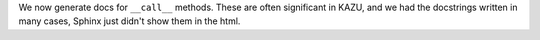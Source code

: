 We now generate docs for ``__call__`` methods. These are often significant in KAZU,
and we had the docstrings written in many cases, Sphinx just didn't show them
in the html.
